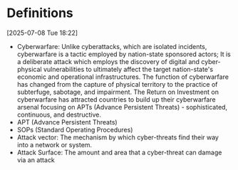 * Definitions
[2025-07-08 Tue 18:22] 
- Cyberwarfare: Unlike cyberattacks, which are isolated incidents, cyberwarfare is a tactic
 employed by nation-state sponsored actors; It is a deliberate attack which employs the
 discovery of digital and cyber-physical vulnerabilities to ultimately affect the target
 nation-state's economic and operational infrastructures. The function of cyberwarfare has changed
 from the capture of physical territory to the practice of subterfuge, sabotage, and impairment.
 The Return on Investment on cyberwarfare has attracted countries to build up their cyberwarfare
 arsenal focusing on APTs (Advance Persistent Threats) - sophisticated, continuous, and destructive.
- APT (Advance Persistent Threats)
- SOPs (Standard Operating Procedures)
- Attack vector: The mechanism by which cyber-threats find their way into a network or system.
- Attack Surface: The amount and area that a cyber-threat can damage via an attack
